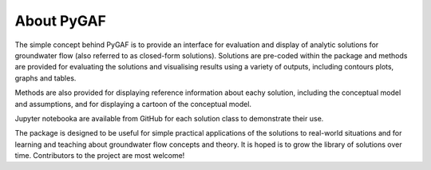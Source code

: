 About PyGAF
===========

The simple concept behind PyGAF is to provide an interface for evaluation and display of analytic solutions for groundwater flow (also referred to as closed-form solutions). Solutions are pre-coded within the package and methods are provided for evaluating the solutions and visualising results using a variety of outputs, including contours plots, graphs and tables.

Methods are also provided for displaying reference information about eachy solution, including the conceptual model and assumptions, and for displaying a cartoon of the conceptual model.

Jupyter notebooka are available from GitHub for each solution class to demonstrate their use.

The package is designed to be useful for simple practical applications of the solutions to real-world situations and for learning and teaching about groundwater flow concepts and theory. It is hoped is to grow the library of solutions over time. Contributors to the project are most welcome!
